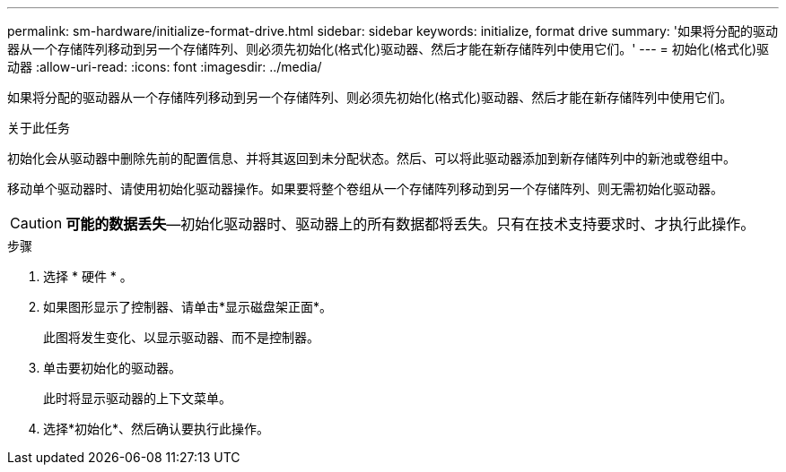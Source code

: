 ---
permalink: sm-hardware/initialize-format-drive.html 
sidebar: sidebar 
keywords: initialize, format drive 
summary: '如果将分配的驱动器从一个存储阵列移动到另一个存储阵列、则必须先初始化(格式化)驱动器、然后才能在新存储阵列中使用它们。' 
---
= 初始化(格式化)驱动器
:allow-uri-read: 
:icons: font
:imagesdir: ../media/


[role="lead"]
如果将分配的驱动器从一个存储阵列移动到另一个存储阵列、则必须先初始化(格式化)驱动器、然后才能在新存储阵列中使用它们。

.关于此任务
初始化会从驱动器中删除先前的配置信息、并将其返回到未分配状态。然后、可以将此驱动器添加到新存储阵列中的新池或卷组中。

移动单个驱动器时、请使用初始化驱动器操作。如果要将整个卷组从一个存储阵列移动到另一个存储阵列、则无需初始化驱动器。

[CAUTION]
====
*可能的数据丢失*—初始化驱动器时、驱动器上的所有数据都将丢失。只有在技术支持要求时、才执行此操作。

====
.步骤
. 选择 * 硬件 * 。
. 如果图形显示了控制器、请单击*显示磁盘架正面*。
+
此图将发生变化、以显示驱动器、而不是控制器。

. 单击要初始化的驱动器。
+
此时将显示驱动器的上下文菜单。

. 选择*初始化*、然后确认要执行此操作。

